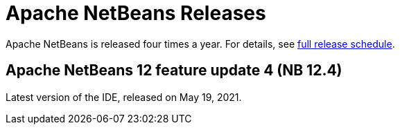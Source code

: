 ////
     Licensed to the Apache Software Foundation (ASF) under one
     or more contributor license agreements.  See the NOTICE file
     distributed with this work for additional information
     regarding copyright ownership.  The ASF licenses this file
     to you under the Apache License, Version 2.0 (the
     "License"); you may not use this file except in compliance
     with the License.  You may obtain a copy of the License at

       http://www.apache.org/licenses/LICENSE-2.0

     Unless required by applicable law or agreed to in writing,
     software distributed under the License is distributed on an
     "AS IS" BASIS, WITHOUT WARRANTIES OR CONDITIONS OF ANY
     KIND, either express or implied.  See the License for the
     specific language governing permissions and limitations
     under the License.
////
////

NOTE: 
See https://www.apache.org/dev/release-download-pages.html 
for important requirements for download pages for Apache projects.

////
= Apache NetBeans Releases
:jbake-type: page
:jbake-tags: download
:jbake-status: published
:keywords: Apache NetBeans releases
:icons: font
:description: Apache NetBeans Releases Page
:syntax: true
:source-highlighter: pygments
:experimental:
:linkattrs:

Apache NetBeans is released four times a year. For details, see link:https://cwiki.apache.org/confluence/display/NETBEANS/Release+Schedule[full release schedule].

== Apache NetBeans 12 feature update 4 (NB 12.4)

Latest version of the IDE, released on May 19, 2021.
